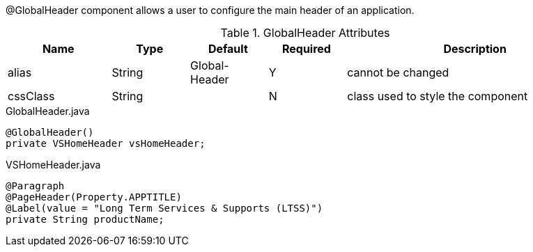 @GlobalHeader component allows a user to configure the main header of an application.

.GlobalHeader Attributes
[cols="4,^3,^3,^3,10",options="header"]
|=========================================================
|Name 		| Type 	|Default 	|Required 	|Description

|alias 		|String | Global-Header |Y 			|cannot be changed
|cssClass 	|String |  				|N 			|class used to style the component 

|=========================================================

[source,java,indent=0]
[subs="verbatim,attributes"]
.GlobalHeader.java
----
@GlobalHeader()
private VSHomeHeader vsHomeHeader;
----

[source,java,indent=0]
[subs="verbatim,attributes"]
.VSHomeHeader.java
----
@Paragraph
@PageHeader(Property.APPTITLE)
@Label(value = "Long Term Services & Supports (LTSS)")
private String productName;
----
